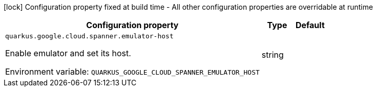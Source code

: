 :summaryTableId: quarkus-google-cloud-spanner_quarkus-google
[.configuration-legend]
icon:lock[title=Fixed at build time] Configuration property fixed at build time - All other configuration properties are overridable at runtime
[.configuration-reference.searchable, cols="80,.^10,.^10"]
|===

h|[.header-title]##Configuration property##
h|Type
h|Default

a| [[quarkus-google-cloud-spanner_quarkus-google-cloud-spanner-emulator-host]] [.property-path]##`quarkus.google.cloud.spanner.emulator-host`##

[.description]
--
Enable emulator and set its host.


ifdef::add-copy-button-to-env-var[]
Environment variable: env_var_with_copy_button:+++QUARKUS_GOOGLE_CLOUD_SPANNER_EMULATOR_HOST+++[]
endif::add-copy-button-to-env-var[]
ifndef::add-copy-button-to-env-var[]
Environment variable: `+++QUARKUS_GOOGLE_CLOUD_SPANNER_EMULATOR_HOST+++`
endif::add-copy-button-to-env-var[]
--
|string
|

|===


:!summaryTableId: